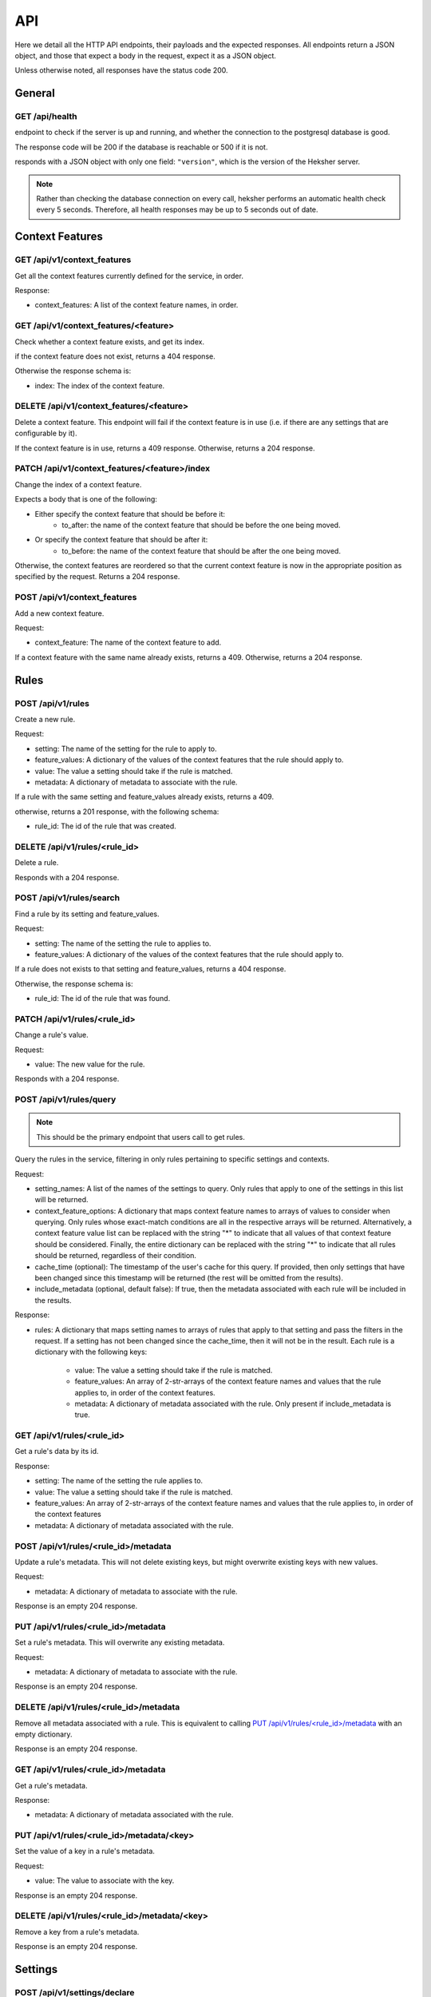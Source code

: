 API
============

Here we detail all the HTTP API endpoints, their payloads and the expected responses.
All endpoints return a JSON object, and those that expect a body in the request, expect it as a
JSON object.

Unless otherwise noted, all responses have the status code 200.

General
-------

GET /api/health
***********************

endpoint to check if the server is up and running, and whether the connection to the postgresql
database is good.

The response code will be 200 if the database is reachable or 500 if it is not.

responds with a JSON object with only one field: ``"version"``, which is the version of the
Heksher server.

.. note::

    Rather than checking the database connection on every call, heksher performs an automatic health
    check every 5 seconds. Therefore, all health responses may be up to 5 seconds out of date.

Context Features
-----------------

GET /api/v1/context_features
********************************

Get all the context features currently defined for the service, in order.

Response:

* context_features: A list of the context feature names, in order.

GET /api/v1/context_features/<feature>
**************************************

Check whether a context feature exists, and get its index.

if the context feature does not exist, returns a 404 response.

Otherwise the response schema is:

* index: The index of the context feature.

DELETE /api/v1/context_features/<feature>
******************************************

Delete a context feature. This endpoint will fail if the context feature is in use (i.e. if there
are any settings that are configurable by it).

If the context feature is in use, returns a 409 response.
Otherwise, returns a 204 response.

PATCH /api/v1/context_features/<feature>/index
************************************************

Change the index of a context feature.

Expects a body that is one of the following:

* Either specify the context feature that should be before it:
    * to_after: the name of the context feature that should be before the one being moved.
* Or specify the context feature that should be after it:
    * to_before: the name of the context feature that should be after the one being moved.

Otherwise, the context features are reordered so that the current context feature is now in the appropriate position as
specified by the request. Returns a 204 response.

POST /api/v1/context_features
*******************************

Add a new context feature.

Request:

* context_feature: The name of the context feature to add.

If a context feature with the same name already exists, returns a 409.
Otherwise, returns a 204 response.

Rules
-----

POST /api/v1/rules
********************

Create a new rule.

Request:

* setting: The name of the setting for the rule to apply to.
* feature_values: A dictionary of the values of the context features that the rule should apply to.
* value: The value a setting should take if the rule is matched.
* metadata: A dictionary of metadata to associate with the rule.

If a rule with the same setting and feature_values already exists, returns a 409.

otherwise, returns a 201 response, with the following schema:

* rule_id: The id of the rule that was created.

DELETE /api/v1/rules/<rule_id>
*******************************

Delete a rule.

Responds with a 204 response.

POST /api/v1/rules/search
***************************

Find a rule by its setting and feature_values.

Request:

* setting: The name of the setting the rule to applies to.
* feature_values: A dictionary of the values of the context features that the rule should apply to.

If a rule does not exists to that setting and feature_values, returns a 404 response.

Otherwise, the response schema is:

* rule_id: The id of the rule that was found.

PATCH /api/v1/rules/<rule_id>
******************************

Change a rule's value.

Request:

* value: The new value for the rule.

Responds with a 204 response.

POST /api/v1/rules/query
**************************

.. note::

    This should be the primary endpoint that users call to get rules.

Query the rules in the service, filtering in only rules pertaining to specific settings and contexts.

Request:

* setting_names: A list of the names of the settings to query. Only rules that apply to one of the
  settings in this list will be returned.
* context_feature_options: A dictionary that maps context feature names to arrays of values to consider when
  querying. Only rules whose exact-match conditions are all in the respective arrays will be returned. Alternatively,
  a context feature value list can be replaced with the string "*" to indicate that all values of that context feature
  should be considered. Finally, the entire dictionary can be replaced with the string "*" to indicate that all rules
  should be returned, regardless of their condition.
* cache_time (optional): The timestamp of the user's cache for this query. If provided, then only settings that have
  been changed since this timestamp will be returned (the rest will be omitted from the results).
* include_metadata (optional, default false): If true, then the metadata associated with each rule will be included in
  the results.

Response:

* rules: A dictionary that maps setting names to arrays of rules that apply to that setting and pass the filters in the
  request. If a setting has not been changed since the cache_time, then it will not be in the result.
  Each rule is a dictionary with the following keys:

    * value: The value a setting should take if the rule is matched.
    * feature_values: An array of 2-str-arrays of the context feature names and values that the rule applies to, in order
      of the context features.
    * metadata: A dictionary of metadata associated with the rule. Only present if include_metadata is true.

GET /api/v1/rules/<rule_id>
***************************

Get a rule's data by its id.

Response:

* setting: The name of the setting the rule applies to.
* value: The value a setting should take if the rule is matched.
* feature_values: An array of 2-str-arrays of the context feature names and values that the rule applies to, in order
  of the context features
* metadata: A dictionary of metadata associated with the rule.

POST /api/v1/rules/<rule_id>/metadata
*****************************************

Update a rule's metadata. This will not delete existing keys, but might overwrite existing keys with new values.

Request:

* metadata: A dictionary of metadata to associate with the rule.

Response is an empty 204 response.

PUT /api/v1/rules/<rule_id>/metadata
**************************************

Set a rule's metadata. This will overwrite any existing metadata.

Request:

* metadata: A dictionary of metadata to associate with the rule.

Response is an empty 204 response.

DELETE /api/v1/rules/<rule_id>/metadata
****************************************

Remove all metadata associated with a rule. This is equivalent to calling `PUT /api/v1/rules/<rule_id>/metadata`_ with
an empty dictionary.

Response is an empty 204 response.


GET /api/v1/rules/<rule_id>/metadata
*********************************************

Get a rule's metadata.

Response:

* metadata: A dictionary of metadata associated with the rule.

PUT /api/v1/rules/<rule_id>/metadata/<key>
*******************************************

Set the value of a key in a rule's metadata.

Request:

* value: The value to associate with the key.

Response is an empty 204 response.

DELETE /api/v1/rules/<rule_id>/metadata/<key>
*********************************************

Remove a key from a rule's metadata.

Response is an empty 204 response.

Settings
----------

POST /api/v1/settings/declare
*******************************

.. note::

    This should be the primary endpoint that users call to create and assert the state of settings.

Declare that a setting will be used by a service. This endpoint can be used to create new settings or change attributes
of existing settings (while retaining compatibility).

Request:

* name: The name of the setting.
* configurable_features: A list of context feature names that the setting will be configurable with.
* type: The type of the setting. (see :ref:`setting_types:Setting Types`)
* default_value (optional): The default value of the setting.
* metadata (optional): A dictionary of metadata associated with the setting.
* alias (optional): An alias of the setting.

Response:

* created: True if the setting was created, false if it already existed.
* changed: An array of strings that describe the attributes of the setting that changed due to the declaration.
* incomplete: An dictionary describes the attributes of the setting were declared in an incomplete manner. The
  dictionary maps attribute names to their complete values.

If there is a difference between the setting's declared and actual values that cannot be consolidated, a 409 response
will be returned.

Heksher will attempt to consolidate the following differences, if they exist:
* If the declaration contains configurable_features that do not exist in the setting, they will be added to the setting.

    * If the declaration does not contains configurable_features that do exist in the setting, they will **not** be removed
      from the setting, the complete value will be indicated in the response.

* If the type declared is a supertype of the actual type, the actual type will be updated to the declared type.

    * If the type declared is a subtype of the actual type, the complete value will be indicated in the response.

* If the default value declared is different from the actual default value, the actual default value will be updated to
  the declared default value.
* If the metadata declared is different from the actual metadata, the actual metadata will be changed to the declared
  metadata.
* If the alias refers to an existing setting, and the name is not an existing setting. Then the old setting (under
  alias) will be renamed to the new name, and the old name will be added as an alias to it.

DELETE /api/v1/settings/<name>
******************************

Remove a setting. This will permanently remove the setting from the system.

Response is an empty 204 response.

GET /api/v1/settings/<name>
*****************************

Get data about a setting.

Response:

* name: The name of the setting.
* configurable_features: A list of context feature names that the setting will be configurable with.
* type: The type of the setting.
* default_value: The default value of the setting.
* metadata: A dictionary of metadata associated with the setting.
* aliases: A list aliases of the setting.

GET /api/v1/settings
**********************

Get all defined settings.

Query Parameters:

* include_additional_data (optional): If true, the response will include all data about all settings. If false (the
  default), the response will only include the name of each setting.

Response:

* settings: A list of dictionaries describing each setting. Each element of the list is of the schema:

    * name: The name of the setting.
    * configurable_features: A list of context feature names that the setting will be configurable with. Only included
      if include_additional_data is true.
    * type: The type of the setting. Only included if include_additional_data is true.
    * default_value: The default value of the setting. Only included if include_additional_data is true.
    * metadata: A dictionary of metadata associated with the setting. Only included if include_additional_data is true.
    * aliases: A list aliases of the setting. Only included if include_additional_data is true.

PUT /api/v1/settings/<name>/type
********************************

Change a setting's type in a way that is not necessarily backwards compatible.

Request:

* type: The new type of the setting.

The type will only be changed if the default value of the setting and the values of a all the rules of the setting are
compatible with the new type. If this the case, an empty 204 response will be returned.

Other wise, the 409 response will have the schema:

* conflicts: A list of strings describing the conflicts.

PUT /api/v1/settings/<name>/name
*********************************

Rename a setting.

Request:

* name: The new name of the setting.

The name will only be changed if the name is not already in use. If this the case, the old name will be added as an 
alias to the setting and an empty 204 response will be returned.

If the new name is already in use, the 409 response will be returned.

POST /api/v1/settings/<setting_name>/metadata
************************************************

Update a setting's metadata. This will not delete existing keys, but might overwrite existing keys with new values.

Request:

* metadata: A dictionary of metadata to associate with the setting.

Response is an empty 204 response.

PUT /api/v1/settings/<setting_name>/metadata
***********************************************

Set a setting's metadata. This will overwrite any existing metadata.

Request:

* metadata: A dictionary of metadata to associate with the setting.

Response is an empty 204 response.

DELETE /api/v1/settings/<setting_name>/metadata
*****************************************************

Remove all metadata associated with a setting. This is equivalent to calling
`PUT /api/v1/settings/<setting_name>/metadata`_ with an empty dictionary.

Response is an empty 204 response.


GET /api/v1/settings/<setting_name>/metadata
*********************************************

Get a setting's metadata.

Response:

* metadata: A dictionary of metadata associated with the setting.

PUT /api/v1/settings/<setting_name>/metadata/<key>
*****************************************************

Set the value of a key in a setting's metadata.

Request:

* value: The value to associate with the key.

Response is an empty 204 response.

DELETE /api/v1/settings/<setting_name>/metadata/<key>
*******************************************************

Remove a key from a setting's metadata.

Response is an empty 204 response.